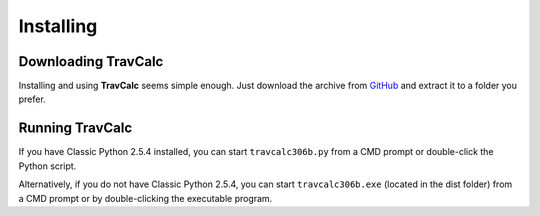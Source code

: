 **Installing**
==============

Downloading TravCalc
--------------------
Installing and using **TravCalc** seems simple enough. Just download the archive from `GitHub
<https://github.com/ShawnDriscoll/TravCalc>`__ and extract it to a folder you prefer.


Running TravCalc
----------------
If you have Classic Python 2.5.4 installed, you can start ``travcalc306b.py`` from a CMD prompt or double-click
the Python script.

Alternatively, if you do not have Classic Python 2.5.4, you can start ``travcalc306b.exe`` (located in the
dist folder) from a CMD prompt or by double-clicking the executable program.

